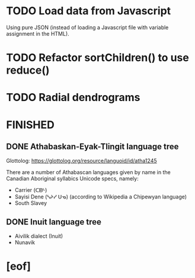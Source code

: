 * TODO Load data from Javascript
  Using pure JSON (instead of loading a Javascript file with variable
  assignment in the HTML).
* TODO Refactor sortChildren() to use reduce()
* TODO Radial dendrograms
* FINISHED
** DONE Athabaskan-Eyak-Tlingit language tree
   CLOSED: [2021-12-16 Thu 05:06]
   Glottolog: https://glottolog.org/resource/languoid/id/atha1245

   There are a number of Athabascan languages given by name in the Canadian
   Aboriginal syllabics Unicode specs, namely:

   + Carrier (ᑕᗸᒡ)
   + Sayisi Dene (ᓴᔨᓯ ᑌᓀ) (according to Wikipedia a Chipewyan language)
   + South Slavey
** DONE Inuit language tree
   CLOSED: [2021-12-16 Thu 05:06]
   + Aivilik dialect (Inuit)
   + Nunavik
* [eof]

